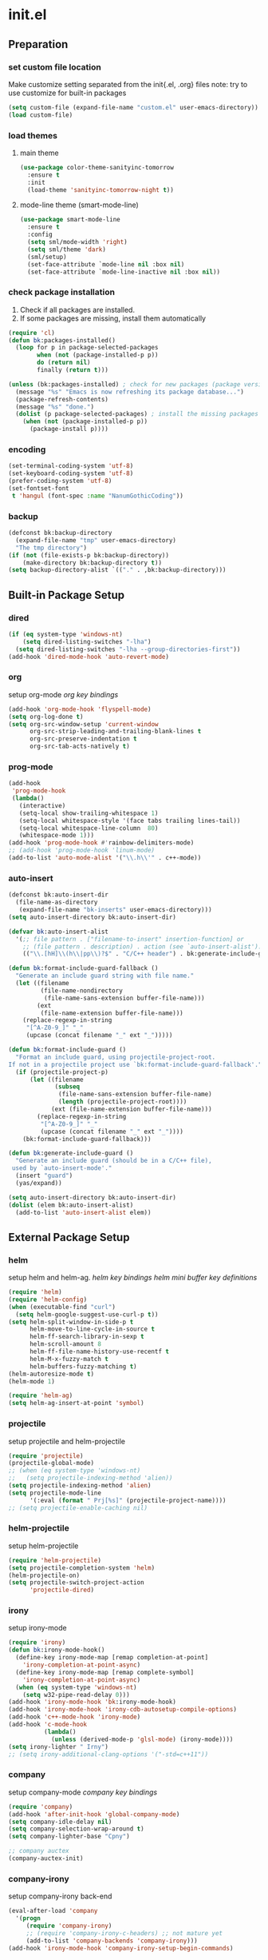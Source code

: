 #+AUTHOR: Byungkuk Choi
#+email: litlpoet@gmail.com
#+STARTUP: fninline content
#+SEQ_TODO: TODO READY DONE

* init.el
** Preparation
*** set custom file location

    Make customize setting separated from the init{.el, .org} files
    note: try to use customize for built-in packages

#+BEGIN_SRC emacs-lisp
(setq custom-file (expand-file-name "custom.el" user-emacs-directory))
(load custom-file)
#+END_SRC

*** load themes
**** main theme
#+BEGIN_SRC emacs-lisp
  (use-package color-theme-sanityinc-tomorrow
    :ensure t
    :init
    (load-theme 'sanityinc-tomorrow-night t))
#+END_SRC
**** mode-line theme (smart-mode-line)
#+BEGIN_SRC emacs-lisp
  (use-package smart-mode-line
    :ensure t
    :config
    (setq sml/mode-width 'right)
    (setq sml/theme 'dark)
    (sml/setup)
    (set-face-attribute `mode-line nil :box nil)
    (set-face-attribute `mode-line-inactive nil :box nil))
#+END_SRC

*** check package installation
    1) Check if all packages are installed.
    2) If some packages are missing, install them automatically
#+BEGIN_SRC emacs-lisp 
(require 'cl)
(defun bk:packages-installed()
  (loop for p in package-selected-packages
        when (not (package-installed-p p))
        do (return nil)
        finally (return t)))

(unless (bk:packages-installed) ; check for new packages (package versions)
  (message "%s" "Emacs is now refreshing its package database...")
  (package-refresh-contents)
  (message "%s" "done.")
  (dolist (p package-selected-packages) ; install the missing packages
    (when (not (package-installed-p p))
      (package-install p))))
#+END_SRC

*** encoding
#+BEGIN_SRC emacs-lisp
(set-terminal-coding-system 'utf-8)
(set-keyboard-coding-system 'utf-8)
(prefer-coding-system 'utf-8)
(set-fontset-font
 t 'hangul (font-spec :name "NanumGothicCoding"))
#+END_SRC
*** backup
#+BEGIN_SRC emacs-lisp
(defconst bk:backup-directory
  (expand-file-name "tmp" user-emacs-directory)
  "The tmp directory")
(if (not (file-exists-p bk:backup-directory))
    (make-directory bk:backup-directory t))
(setq backup-directory-alist `(("." . ,bk:backup-directory)))
#+END_SRC


** Built-in Package Setup
*** dired
#+BEGIN_SRC emacs-lisp
(if (eq system-type 'windows-nt)
    (setq dired-listing-switches "-lha")
  (setq dired-listing-switches "-lha --group-directories-first"))
(add-hook 'dired-mode-hook 'auto-revert-mode)
#+END_SRC
*** org

    setup org-mode
    [[*org%20key%20bindings][org key bindings]]

#+BEGIN_SRC emacs-lisp
(add-hook 'org-mode-hook 'flyspell-mode)
(setq org-log-done t)
(setq org-src-window-setup 'current-window
      org-src-strip-leading-and-trailing-blank-lines t
      org-src-preserve-indentation t
      org-src-tab-acts-natively t)
#+END_SRC

*** prog-mode
#+BEGIN_SRC emacs-lisp
(add-hook
 'prog-mode-hook
 (lambda()
   (interactive)
   (setq-local show-trailing-whitespace 1)
   (setq-local whitespace-style '(face tabs trailing lines-tail))
   (setq-local whitespace-line-column  80)
   (whitespace-mode 1)))
(add-hook 'prog-mode-hook #'rainbow-delimiters-mode)
;; (add-hook 'prog-mode-hook 'linum-mode)
(add-to-list 'auto-mode-alist '("\\.h\\'" . c++-mode))
#+END_SRC
*** auto-insert
#+BEGIN_SRC emacs-lisp
(defconst bk:auto-insert-dir
  (file-name-as-directory
   (expand-file-name "bk-inserts" user-emacs-directory)))
(setq auto-insert-directory bk:auto-insert-dir)

(defvar bk:auto-insert-alist
  '(;; file pattern . ["filename-to-insert" insertion-function] or
    ;; (file pattern . description) . action (see `auto-insert-alist').
    (("\\.[hH]\\(h\\|pp\\)?$" . "C/C++ header") . bk:generate-include-guard)))

(defun bk:format-include-guard-fallback ()
  "Generate an include guard string with file name."
  (let ((filename
         (file-name-nondirectory
          (file-name-sans-extension buffer-file-name)))
        (ext
         (file-name-extension buffer-file-name)))
    (replace-regexp-in-string
     "[^A-Z0-9_]" "_"
     (upcase (concat filename "_" ext "_")))))

(defun bk:format-include-guard ()
  "Format an include guard, using projectile-project-root.
If not in a projectile project use `bk:format-include-guard-fallback'."
  (if (projectile-project-p)
      (let ((filename
             (subseq
              (file-name-sans-extension buffer-file-name)
              (length (projectile-project-root))))
            (ext (file-name-extension buffer-file-name)))
        (replace-regexp-in-string
         "[^A-Z0-9_]" "_"
         (upcase (concat filename "_" ext "_"))))
    (bk:format-include-guard-fallback)))

(defun bk:generate-include-guard ()
  "Generate an include guard (should be in a C/C++ file),
 used by `auto-insert-mode'."
  (insert "guard")
  (yas/expand))

(setq auto-insert-directory bk:auto-insert-dir)
(dolist (elem bk:auto-insert-alist)
  (add-to-list 'auto-insert-alist elem))
#+END_SRC


** External Package Setup
*** helm
    setup helm and helm-ag.
    [[*helm%20key%20bindings][helm key bindings]]
    [[*helm%20mini%20buffer%20key%20definitions][helm mini buffer key definitions]]
#+BEGIN_SRC emacs-lisp 
(require 'helm)
(require 'helm-config)
(when (executable-find "curl")
  (setq helm-google-suggest-use-curl-p t))
(setq helm-split-window-in-side-p t
      helm-move-to-line-cycle-in-source t
      helm-ff-search-library-in-sexp t
      helm-scroll-amount 8
      helm-ff-file-name-history-use-recentf t
      helm-M-x-fuzzy-match t
      helm-buffers-fuzzy-matching t)
(helm-autoresize-mode t)
(helm-mode 1)

(require 'helm-ag)
(setq helm-ag-insert-at-point 'symbol)
#+END_SRC

*** projectile
    setup projectile and helm-projectile
#+BEGIN_SRC emacs-lisp
(require 'projectile)
(projectile-global-mode)
;; (when (eq system-type 'windows-nt)
;;   (setq projectile-indexing-method 'alien))
(setq projectile-indexing-method 'alien)
(setq projectile-mode-line
      '(:eval (format " Prj[%s]" (projectile-project-name))))
;; (setq projectile-enable-caching nil)
#+END_SRC

*** helm-projectile
    setup helm-projectile
#+BEGIN_SRC emacs-lisp
(require 'helm-projectile)
(setq projectile-completion-system 'helm)
(helm-projectile-on)
(setq projectile-switch-project-action
      'projectile-dired)
#+END_SRC

*** irony
    setup irony-mode
#+BEGIN_SRC emacs-lisp
(require 'irony)
(defun bk:irony-mode-hook()
  (define-key irony-mode-map [remap completion-at-point]
    'irony-completion-at-point-async)
  (define-key irony-mode-map [remap complete-symbol]
    'irony-completion-at-point-async)
  (when (eq system-type 'windows-nt)
    (setq w32-pipe-read-delay 0)))
(add-hook 'irony-mode-hook 'bk:irony-mode-hook)
(add-hook 'irony-mode-hook 'irony-cdb-autosetup-compile-options)
(add-hook 'c++-mode-hook 'irony-mode)
(add-hook 'c-mode-hook
          (lambda()
            (unless (derived-mode-p 'glsl-mode) (irony-mode))))
(setq irony-lighter " Irny")
;; (setq irony-additional-clang-options '("-std=c++11"))
#+END_SRC

*** company
    setup company-mode
    [[*company%20key%20bindings][company key bindings]]
#+BEGIN_SRC emacs-lisp
(require 'company)
(add-hook 'after-init-hook 'global-company-mode)
(setq company-idle-delay nil)
(setq company-selection-wrap-around t)
(setq company-lighter-base "Cpny")

;; company auctex
(company-auctex-init)
#+END_SRC

*** company-irony
    setup company-irony back-end
#+BEGIN_SRC emacs-lisp
(eval-after-load 'company
  '(progn
     (require 'company-irony)
     ;; (require 'company-irony-c-headers) ;; not mature yet
     (add-to-list 'company-backends 'company-irony)))
(add-hook 'irony-mode-hook 'company-irony-setup-begin-commands)
#+END_SRC

*** company-c-headers
    setup company-c-headers back-end
    this back-end should go before irony-mode back-end
#+BEGIN_SRC emacs-lisp
(eval-after-load 'company
  '(progn
     (require 'company-c-headers)
     (add-to-list 'company-backends 'company-c-headers)
     (when (eq system-type 'windows-nt)
       (setq
        company-c-headers-path-system
        '("c:/Local/msys64/mingw64/x86_64-w64-mingw32/include/"
          "c:/Local/msys64/mingw64/include/"
          "c:/Local/msys64/mingw64/include/c++/5.2.0/"
          "c:/Local/include/eigen3/")))
     (when (eq system-type 'gnu/linux)
       (setq
        company-c-headers-path-system
        (append
         company-c-headers-path-system
         '("/usr/include/c++/4.9/"
           "/usr/local/include/eigen3/"
           "/opt/qt5/5.5/gcc_64/include/"
           "/home/bk/VersionControl/Modules/libML"))))
     (setq
      company-c-headers-path-user
      '("." ".."))))
#+END_SRC

*** cmake
    setup cmake-mode
#+BEGIN_SRC emacs-lisp
(autoload 'cmake-font-lock-activate "cmake-font-lock" nil t)
(add-hook 'cmake-mode-hook 'cmake-font-lock-activate)
#+END_SRC

*** flycheck
    setup flycheck
#+BEGIN_SRC emacs-lisp
(require 'flycheck)
(add-hook 'after-init-hook #'global-flycheck-mode)
(eval-after-load 'flycheck
  '(progn
     (require 'flycheck-irony)
     (add-hook 'flycheck-mode-hook #'flycheck-irony-setup)
     (require 'flycheck-google-cpplint)
     (flycheck-add-next-checker
      'irony
      '(warning . c/c++-googlelint))))
#+END_SRC

*** yasnippet
    setup yasnippet
#+BEGIN_SRC emacs-lisp
(defconst bk:snippet-dir
  (file-name-as-directory
   (expand-file-name "bk-snippets" user-emacs-directory)))
(unless (file-exists-p bk:snippet-dir)
  (make-directory bk:snippet-dir))
(setq yas-snippet-dirs (list bk:snippet-dir))
(yas-global-mode 1)
#+END_SRC

*** auctex
    setup auctex-mode
#+BEGIN_SRC emacs-lisp
(add-hook 'TeX-mode-hook 'linum-mode)
(add-hook 'TeX-mode-hook 'flyspell-mode)
(setq TeX-auto-save t)
(setq TeX-parse-self t)
(setq-default TeX-master nil)
(setq TeX-PDF-mode t)
(setq TeX-source-correlate-mode t)
(when (eq system-type 'windows-nt)
  (setq
   TeX-view-program-list
   '(("Sumatra PDF"
      ("\"C:/Program Files (x86)/SumatraPDF/SumatraPDF.exe\" -reuse-instance"
       (mode-io-correlate " -forward-search %b %n ")
       " %o"))))
  (eval-after-load 'tex
    '(progn
       (assq-delete-all 'output-pdf TeX-view-program-selection)
       (add-to-list 'TeX-view-program-selection
                    '(output-pdf "Sumatra PDF")))))
#+END_SRC

*** smartparens
    setup smartparens
#+BEGIN_SRC emacs-lisp
(smartparens-global-mode t)
(require 'smartparens-config)
(show-smartparens-global-mode t)
;; (sp-with-modes '(c-mode c++-mode)
;;   (sp-local-pair "{" nil :post-handlers '(("||\n[i]" "RET")))
;;   (sp-local-pair "/*" "*/" :post-handlers '((" | " "SPC")
;;                                             ("* ||\n[i]" "RET"))))
#+END_SRC

*** paradox

    setup paradox package management

#+BEGIN_SRC emacs-lisp
(use-package paradox
  :ensure t
  :config
  (setq paradox-github-token
        (with-temp-buffer
          (insert-file-contents
           (expand-file-name ".github_token" user-emacs-directory))
          (buffer-string)))
  (setq paradox-automatically-star t
        paradox-execute-asynchronously t
        paradox-display-download-count t
        paradox-column-width-package 24
        paradox-column-width-version 12))
#+END_SRC

*** git-gutter

    setup git-gutter, git-gutter-fringe

#+BEGIN_SRC emacs-lisp
(use-package git-gutter-fringe
  :ensure t
  :diminish git-gutter-mode
  :config
  (global-git-gutter-mode t))
#+END_SRC

*** volatile-highlights
#+BEGIN_SRC emacs-lisp
(require 'volatile-highlights)
(volatile-highlights-mode t)
#+END_SRC
*** clean-aindent-mode
#+BEGIN_SRC emacs-lisp
(require 'clean-aindent-mode)
(add-hook 'prog-mode-hook 'clean-aindent-mode)
#+END_SRC
*** undo tree
#+BEGIN_SRC emacs-lisp
(require 'undo-tree)
(global-undo-tree-mode)
(setq undo-tree-mode-lighter " UndoT")
#+END_SRC
*** recentf
#+BEGIN_SRC emacs-lisp
(require 'recentf)
(recentf-mode)
(setq recentf-max-menu-items 10
      recentf-max-saved-items 1000)
#+END_SRC
*** google-c-style
#+BEGIN_SRC emacs-lisp
(require 'google-c-style)
(add-hook 'c-mode-common-hook 'google-set-c-style)
(add-hook 'c-mode-common-hook 'google-make-newline-indent)
#+END_SRC
*** clang-format
#+BEGIN_SRC emacs-lisp
(require 'clang-format)
(defun bk:clang-format-setting()
  (define-key c-mode-base-map (kbd "C-S-f") 'clang-format-buffer)
  (setq-local clang-format-style "Google"))
(add-hook 'c-mode-hook 'bk:clang-format-setting)
(add-hook 'c++-mode-hook 'bk:clang-format-setting)
#+END_SRC


** Implementations
*** display buffer
    setup a display buffer for specific buffers
    [[*quit%20bottom%20display%20buffer%20key%20binding][quit bottom display buffer key binding]]
#+BEGIN_SRC emacs-lisp
(require 'rx)
(setq
 display-buffer-alist
 `(;; Put REPLs and error lists into the bottom side window
   (,(rx bos (or "*Flycheck errors*" ; Flycheck error list
                 "*compilation"      ; Compilation buffers
                 "*Warnings*"        ; Emacs warnings
                 "*shell"            ; Shell window
                 ))
    (display-buffer-reuse-window
     display-buffer-in-side-window)
    (side            . bottom)
    (reusable-frames . visible)
    (window-height   . 0.25))
   ("." nil (reusable-frames . visible))))

(defun bk:quit-bottom-side-windows ()
  "Quit windows at the bottom of the current frame."
  (interactive)
  (dolist (window (window-at-side-list nil 'bottom))
    (quit-window nil window)))
#+END_SRC
*** window dedication
    setup a decicated window configuration
    [[*window%20dedication%20key%20binding][window dedication key binding]]
#+BEGIN_SRC emacs-lisp
;; window dedication
(defun bk:toggle-current-window-dedication ()
  "Window dedication."
  (interactive)
  (let* ((window (selected-window))
         (dedicated (window-dedicated-p window)))
    (set-window-dedicated-p window (not dedicated))
    (message "Window %sdedicated to %s"
             (if dedicated "no longer " "")
             (buffer-name))))
#+END_SRC
*** white space display in diff mode
    important white space in diff mode
#+BEGIN_SRC emacs-lisp
(add-hook
 'diff-mode-hook
 (lambda()
   (setq-local
    whitespace-style
    '(face tabs tab-mark trailing
      indentation::space indentation::tab
      spaces space-mark newline newline-mark))
   (whitespace-mode 1)))
#+END_SRC
*** useful window title info.
#+BEGIN_SRC emacs-lisp
(setq
 frame-title-format
 '("" invocation-name ": "
   (:eval ( if (buffer-file-name)
              (abbreviate-file-name (buffer-file-name))
            "%b"))))
#+END_SRC

*** hidden mode-line
#+BEGIN_SRC emacs-lisp
(defvar-local hidden-mode-line-mode nil)
(defvar-local hide-mode-line nil)
(define-minor-mode hidden-mode-line-mode
  "Minor mode to hide the mode-line in the current buffer."
  :init-value nil
  :global t
  :variable hidden-mode-line-mode
  :group 'editing-basics
  (if hidden-mode-line-mode
      (setq hide-mode-line mode-line-format
            mode-line-format nil)
    (setq mode-line-format hide-mode-line
          hide-mode-line nil))
  (force-mode-line-update)
  ;; Apparently force-mode-line-update is not always enough to
  ;; redisplay the mode-line
  (redraw-display)
  (when (and (called-interactively-p 'interactive)
             hidden-mode-line-mode)
    (run-with-idle-timer
     0 nil 'message
     (concat "Hidden Mode Line Mode enabled.  "
             "Use M-x hidden-mode-line-mode to make the mode-line appear."))))
;; If you want to hide the mode-line in every buffer by default
;; (add-hook 'after-change-major-mode-hook 'hidden-mode-line-mode)
#+END_SRC


** Key Bindings
*** global keys
**** helm key bindings
#+BEGIN_SRC emacs-lisp
(global-set-key (kbd "C-c h") 'helm-command-prefix)
(global-set-key (kbd "C-x b") 'helm-mini)
(global-set-key (kbd "C-x C-f") 'helm-find-files)
(global-set-key (kbd "M-x") 'helm-M-x)
(global-set-key (kbd "M-y") 'helm-show-kill-ring)
(global-unset-key (kbd "C-x c"))
#+END_SRC

**** company key bindings
#+BEGIN_SRC emacs-lisp
(global-set-key (kbd "M-RET") 'company-complete)
#+END_SRC

**** org key bindings
#+BEGIN_SRC emacs-lisp
(define-key global-map "\C-cl" 'org-store-link)
(define-key global-map "\C-ca" 'org-agenda)
#+END_SRC

**** expand region key binding
#+BEGIN_SRC emacs-lisp
(global-set-key (kbd "M-m") 'er/expand-region)
#+END_SRC

**** duplicate thing key binding
#+BEGIN_SRC emacs-lisp
(require 'duplicate-thing)
(global-set-key (kbd "M-c") 'duplicate-thing)
#+END_SRC

**** avy and ace-window key bindings
#+BEGIN_SRC emacs-lisp
;; avy and ace-window
(global-set-key (kbd "C-c j") 'avy-goto-word-or-subword-1)
(global-set-key (kbd "C-x o") 'ace-window)
#+END_SRC

**** quit bottom display buffer key binding
#+BEGIN_SRC emacs-lisp
;; see available keys at window.el.gz's bottom
(global-set-key (kbd "C-c q") 'bk:quit-bottom-side-windows)
#+END_SRC

**** window dedication key binding
#+BEGIN_SRC emacs-lisp
(global-set-key [pause] 'bk:toggle-current-window-dedication)
#+END_SRC

**** useful meta key bindings
#+BEGIN_SRC emacs-lisp
(global-set-key "\M-9" 'backward-sexp)
(global-set-key "\M-0" 'forward-sexp)
(global-set-key "\M-1" 'delete-other-windows)
(global-set-key (kbd "C-x k") 'kill-this-buffer)
#+END_SRC

**** editing key bindings
#+BEGIN_SRC emacs-lisp
(global-set-key (kbd "RET") 'newline-and-indent)
(global-set-key (kbd "<kana>") 'toggle-input-method)
#+END_SRC

**** iedit key bindings
#+BEGIN_SRC emacs-lisp
(require 'iedit)
(global-set-key (kbd "C-;") 'iedit-mode)
#+END_SRC

**** multiple cursors key bindings
#+BEGIN_SRC emacs-lisp
;; multiple-cursors
(require 'multiple-cursors)
(global-set-key (kbd "C-S-c C-s-c") 'mc/edit-lines) ;
(global-set-key (kbd "C->") 'mc/mark-next-like-this)
(global-set-key (kbd "C-<") 'mc/mark-previous-like-this)
(global-set-key (kbd "C-c C-<") 'mc/mark-all-like-this)
#+END_SRC

*** mode specific keys
**** helm mini buffer key definitions
#+BEGIN_SRC emacs-lisp
;; rebind tab to run persistent action
(define-key helm-map (kbd "<tab>") 'helm-execute-persistent-action)
;; make TAB works in terminal
(define-key helm-map (kbd "C-i") 'helm-execute-persistent-action)
;; list actions using C-z
(define-key helm-map (kbd "C-z") 'helm-select-action)
#+END_SRC


** Alias
*** simplifying y-or-n prompt
#+BEGIN_SRC emacs-lisp
(defalias 'yes-or-no-p 'y-or-n-p)
#+END_SRC


** Platform Dependent Setup
*** windows
#+BEGIN_SRC emacs-lisp
(when (eq system-type 'windows-nt)
  (setenv "GIT_ASKPASS" "git-gui--askpass"))
#+END_SRC


* not used configuration
